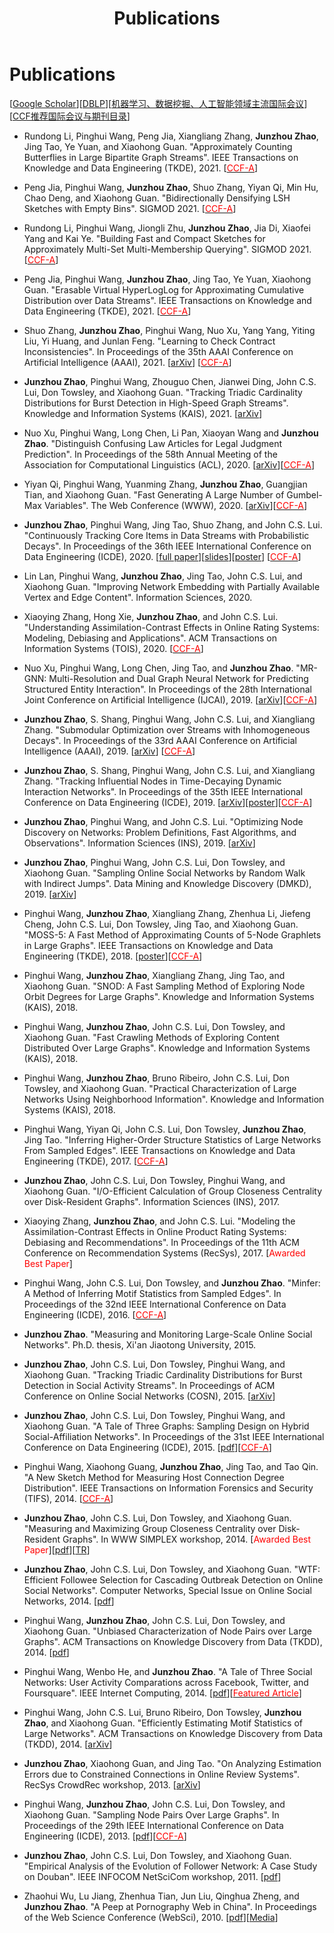 # -*- fill-column: 120; -*-
#+TITLE: Publications
#+URI: /publication/
#+OPTIONS: toc:nil num:nil


* Publications

  [[[https://scholar.google.com/citations?hl=en&user=hBLT754AAAAJ&view_op=list_works&sortby=pubdate][Google Scholar​]]][[[http://dblp.uni-trier.de/pers/hd/z/Zhao:Junzhou][DBLP​]]][[[file:assets/MLDMAImap.pdf][机器学习、数据挖掘、人工智能领域主流国际会议]]][[[file:assets/CCF2019.pdf][CCF推荐国际会议与期刊目录]]]

- Rundong Li, Pinghui Wang, Peng Jia, Xiangliang Zhang, *Junzhou Zhao*, Jing Tao, Ye Yuan, and Xiaohong Guan.
  "Approximately Counting Butterflies in Large Bipartite Graph Streams". IEEE Transactions on Knowledge and Data
  Engineering (TKDE), 2021. [[[http://stcsn.ieee.net/featured-articles/may2014ataleofthreesocialnetworks][@@html:<font color="red">@@CCF-A@@html:</font>@@]]]

- Peng Jia, Pinghui Wang, *Junzhou Zhao*, Shuo Zhang, Yiyan Qi, Min Hu, Chao Deng, and Xiaohong Guan. "Bidirectionally
  Densifying LSH Sketches with Empty Bins". SIGMOD 2021. [[[http://stcsn.ieee.net/featured-articles/may2014ataleofthreesocialnetworks][@@html:<font color="red">@@CCF-A@@html:</font>@@]]]

- Rundong Li, Pinghui Wang, Jiongli Zhu, *Junzhou Zhao*, Jia Di, Xiaofei Yang and Kai Ye. "Building Fast and Compact
  Sketches for Approximately Multi-Set Multi-Membership Querying". SIGMOD 2021. [[[http://stcsn.ieee.net/featured-articles/may2014ataleofthreesocialnetworks][@@html:<font
  color="red">@@CCF-A@@html:</font>@@]]]

- Peng Jia, Pinghui Wang, *Junzhou Zhao*, Jing Tao, Ye Yuan, Xiaohong Guan. "Erasable Virtual HyperLogLog for
  Approximating Cumulative Distribution over Data Streams". IEEE Transactions on Knowledge and Data Engineering
  (TKDE), 2021. [[[http://stcsn.ieee.net/featured-articles/may2014ataleofthreesocialnetworks][@@html:<font color="red">@@CCF-A@@html:</font>@@]]]

- Shuo Zhang, *Junzhou Zhao*, Pinghui Wang, Nuo Xu, Yang Yang, Yiting Liu, Yi Huang, and Junlan Feng. "Learning to Check
  Contract Inconsistencies". In Proceedings of the 35th AAAI Conference on Artificial Intelligence (AAAI), 2021. [[[https://arxiv.org/abs/2012.08150][arXiv]]]
  [[[http://stcsn.ieee.net/featured-articles/may2014ataleofthreesocialnetworks][@@html:<font color="red">@@CCF-A@@html:</font>@@]]]

- *Junzhou Zhao*, Pinghui Wang, Zhouguo Chen, Jianwei Ding, John C.S. Lui, Don Towsley, and Xiaohong Guan. "Tracking
  Triadic Cardinality Distributions for Burst Detection in High-Speed Graph Streams". Knowledge and Information Systems
  (KAIS), 2021. [[[https://arxiv.org/abs/1708.09089][arXiv]]]

- Nuo Xu, Pinghui Wang, Long Chen, Li Pan, Xiaoyan Wang and *Junzhou Zhao*. "Distinguish Confusing Law Articles for
  Legal Judgment Prediction". In Proceedings of the 58th Annual Meeting of the Association for Computational Linguistics
  (ACL), 2020. [[[https://arxiv.org/abs/2004.02557][arXiv]]][[[http://stcsn.ieee.net/featured-articles/may2014ataleofthreesocialnetworks][@@html:<font color="red">@@CCF-A@@html:</font>@@]]]

- Yiyan Qi, Pinghui Wang, Yuanming Zhang, *Junzhou Zhao*, Guangjian Tian, and Xiaohong Guan. "Fast Generating A Large
  Number of Gumbel-Max Variables". The Web Conference (WWW), 2020. [[[https://arxiv.org/abs/2002.00413][arXiv]]][[[http://stcsn.ieee.net/featured-articles/may2014ataleofthreesocialnetworks][@@html:<font
  color="red">@@CCF-A@@html:</font>@@]]]

- *Junzhou Zhao*, Pinghui Wang, Jing Tao, Shuo Zhang, and John C.S. Lui. "Continuously Tracking Core Items in Data
  Streams with Probabilistic Decays". In Proceedings of the 36th IEEE International Conference on Data Engineering
  (ICDE), 2020. [[[file:assets/ICDE2020_full_version.pdf][full paper]]][[[file:assets/ICDE2020_slides.pdf][slides]]][[[file:assets/ICDE2020_poster.pdf][poster]]] [[[http://stcsn.ieee.net/featured-articles/may2014ataleofthreesocialnetworks][@@html:<font color="red">@@CCF-A@@html:</font>@@]]]

- Lin Lan, Pinghui Wang, *Junzhou Zhao*, Jing Tao, John C.S. Lui, and Xiaohong Guan. "Improving Network Embedding with
  Partially Available Vertex and Edge Content". Information Sciences, 2020.

- Xiaoying Zhang, Hong Xie, *Junzhou Zhao*, and John C.S. Lui. "Understanding Assimilation-Contrast Effects in Online
  Rating Systems: Modeling, Debiasing and Applications". ACM Transactions on Information Systems (TOIS), 2020.
  [[[http://stcsn.ieee.net/featured-articles/may2014ataleofthreesocialnetworks][@@html:<font color="red">@@CCF-A@@html:</font>@@]]]

- Nuo Xu, Pinghui Wang, Long Chen, Jing Tao, and *Junzhou Zhao*. "MR-GNN: Multi-Resolution and Dual Graph Neural Network
  for Predicting Structured Entity Interaction". In Proceedings of the 28th International Joint Conference on Artificial
  Intelligence (IJCAI), 2019. [[[https://arxiv.org/abs/1905.09558][arXiv]]][[[http://stcsn.ieee.net/featured-articles/may2014ataleofthreesocialnetworks][@@html:<font color="red">@@CCF-A@@html:</font>@@]]]

- *Junzhou Zhao*, S. Shang, Pinghui Wang, John C.S. Lui, and Xiangliang Zhang. "Submodular Optimization over Streams
  with Inhomogeneous Decays". In Proceedings of the 33rd AAAI Conference on Artificial Intelligence (AAAI), 2019.
  [[[https://arxiv.org/abs/1811.05652][arXiv]]] [[[http://stcsn.ieee.net/featured-articles/may2014ataleofthreesocialnetworks][@@html:<font color="red">@@CCF-A@@html:</font>@@]]]

- *Junzhou Zhao*, S. Shang, Pinghui Wang, John C.S. Lui, and Xiangliang Zhang. "Tracking Influential Nodes in
  Time-Decaying Dynamic Interaction Networks". In Proceedings of the 35th IEEE International Conference on Data
  Engineering (ICDE), 2019. [[[https://arxiv.org/abs/1810.07917][arXiv]]][[[file:assets/ICDE19_poster.pdf][poster]]][[[http://stcsn.ieee.net/featured-articles/may2014ataleofthreesocialnetworks][@@html:<font color="red">@@CCF-A@@html:</font>@@]]]

- *Junzhou Zhao*, Pinghui Wang, and John C.S. Lui. "Optimizing Node Discovery on Networks: Problem Definitions, Fast
  Algorithms, and Observations". Information Sciences (INS), 2019. [[[https://arxiv.org/abs/1703.04307][arXiv]]]

- *Junzhou Zhao*, Pinghui Wang, John C.S. Lui, Don Towsley, and Xiaohong Guan. "Sampling Online Social Networks by
  Random Walk with Indirect Jumps". Data Mining and Knowledge Discovery (DMKD), 2019. [[[https://arxiv.org/abs/1708.09081][arXiv]]]

- Pinghui Wang, *Junzhou Zhao*, Xiangliang Zhang, Zhenhua Li, Jiefeng Cheng, John C.S. Lui, Don Towsley, Jing Tao, and
  Xiaohong Guan. "MOSS-5: A Fast Method of Approximating Counts of 5-Node Graphlets in Large Graphs". IEEE Transactions
  on Knowledge and Data Engineering (TKDE), 2018. [[[file:assets/TKDE18_poster.pdf][poster]]][[[http://stcsn.ieee.net/featured-articles/may2014ataleofthreesocialnetworks][@@html:<font color="red">@@CCF-A@@html:</font>@@]]]

- Pinghui Wang, *Junzhou Zhao*, Xiangliang Zhang, Jing Tao, and Xiaohong Guan. "SNOD: A Fast Sampling Method of
  Exploring Node Orbit Degrees for Large Graphs". Knowledge and Information Systems (KAIS), 2018.

- Pinghui Wang, *Junzhou Zhao*, John C.S. Lui, Don Towsley, and Xiaohong Guan. "Fast Crawling Methods of Exploring
  Content Distributed Over Large Graphs". Knowledge and Information Systems (KAIS), 2018.

- Pinghui Wang, *Junzhou Zhao*, Bruno Ribeiro, John C.S. Lui, Don Towsley, and Xiaohong Guan. "Practical
  Characterization of Large Networks Using Neighborhood Information". Knowledge and Information Systems (KAIS), 2018.

- Pinghui Wang, Yiyan Qi, John C.S. Lui, Don Towsley, *Junzhou Zhao*, Jing Tao. "Inferring Higher-Order Structure
  Statistics of Large Networks From Sampled Edges". IEEE Transactions on Knowledge and Data Engineering (TKDE), 2017.
  [[[http://stcsn.ieee.net/featured-articles/may2014ataleofthreesocialnetworks][@@html:<font color="red">@@CCF-A@@html:</font>@@]]]

- *Junzhou Zhao*, John C.S. Lui, Don Towsley, Pinghui Wang, and Xiaohong Guan. "I/O-Efficient Calculation of Group
  Closeness Centrality over Disk-Resident Graphs". Information Sciences (INS), 2017.

- Xiaoying Zhang, *Junzhou Zhao*, and John C.S. Lui. "Modeling the Assimilation-Contrast Effects in Online Product
  Rating Systems: Debiasing and Recommendations". In Proceedings of the 11th ACM Conference on Recommendation Systems
  (RecSys), 2017. [@@html:<font color = "red">@@Awarded Best Paper@@html:</font>@@]

- Pinghui Wang, John C.S. Lui, Don Towsley, and *Junzhou Zhao*. "Minfer: A Method of Inferring Motif Statistics from
  Sampled Edges". In Proceedings of the 32nd IEEE International Conference on Data Engineering (ICDE), 2016.
  [[[http://stcsn.ieee.net/featured-articles/may2014ataleofthreesocialnetworks][@@html:<font color="red">@@CCF-A@@html:</font>@@]]]

- *Junzhou Zhao*. "Measuring and Monitoring Large-Scale Online Social Networks". Ph.D. thesis, Xi'an Jiaotong
  University, 2015.

- *Junzhou Zhao*, John C.S. Lui, Don Towsley, Pinghui Wang, and Xiaohong Guan. "Tracking Triadic Cardinality
  Distributions for Burst Detection in Social Activity Streams". In Proceedings of ACM Conference on Online Social
  Networks (COSN), 2015. [[[http://arxiv.org/abs/1411.3808][arXiv]]]

- *Junzhou Zhao*, John C.S. Lui, Don Towsley, Pinghui Wang, and Xiaohong Guan. "A Tale of Three Graphs: Sampling Design
  on Hybrid Social-Affiliation Networks". In Proceedings of the 31st IEEE International Conference on Data Engineering
  (ICDE), 2015. [[[file:assets/ICDE2015.pdf][pdf]]][[[http://stcsn.ieee.net/featured-articles/may2014ataleofthreesocialnetworks][@@html:<font color="red">@@CCF-A@@html:</font>@@]]]

- Pinghui Wang, Xiaohong Guang, *Junzhou Zhao*, Jing Tao, and Tao Qin. "A New Sketch Method for Measuring Host
  Connection Degree Distribution". IEEE Transactions on Information Forensics and Security (TIFS), 2014.
  [[[http://stcsn.ieee.net/featured-articles/may2014ataleofthreesocialnetworks][@@html:<font color="red">@@CCF-A@@html:</font>@@]]]

- *Junzhou Zhao*, John C.S. Lui, Don Towsley, and Xiaohong Guan. "Measuring and Maximizing Group Closeness Centrality
  over Disk-Resident Graphs". In WWW SIMPLEX workshop, 2014. [@@html:<font color="red">@@Awarded Best
  Paper@@html:</font>@@][[[file:assets/SIMPLEX2014.pdf][pdf]]][[[file:assets/NodeGroup_TR.pdf][TR]]]

- *Junzhou Zhao*, John C.S. Lui, Don Towsley, and Xiaohong Guan. "WTF: Efficient Followee Selection for Cascading
  Outbreak Detection on Online Social Networks". Computer Networks, Special Issue on Online Social Networks, 2014. [[[file:assets/COMNET2014.pdf][pdf]]]

- Pinghui Wang, *Junzhou Zhao*, John C.S. Lui, Don Towsley, and Xiaohong Guan. "Unbiased Characterization of Node Pairs
  over Large Graphs". ACM Transactions on Knowledge Discovery from Data (TKDD), 2014. [[[file:assets/TKDD2014_node_pair.pdf][pdf]]]

- Pinghui Wang, Wenbo He, and *Junzhou Zhao*. "A Tale of Three Social Networks: User Activity Comparations across
  Facebook, Twitter, and Foursquare". IEEE Internet Computing, 2014. [[[file:assets/IC2014.pdf][pdf]]][[[http://stcsn.ieee.net/featured-articles/may2014ataleofthreesocialnetworks][@@html:<font color="red">@@Featured
  Article@@html:</font>@@]]]

- Pinghui Wang, John C.S. Lui, Bruno Ribeiro, Don Towsley, *Junzhou Zhao*, and Xiaohong Guan. "Efficiently Estimating
  Motif Statistics of Large Networks". ACM Transactions on Knowledge Discovery from Data (TKDD), 2014. [[[http://arxiv.org/abs/1306.5288][arXiv]]]

- *Junzhou Zhao*, Xiaohong Guan, and Jing Tao. "On Analyzing Estimation Errors due to Constrained Connections in Online
  Review Systems". RecSys CrowdRec workshop, 2013. [[[http://arxiv.org/abs/1307.3687][arXiv]]]

- Pinghui Wang, *Junzhou Zhao*, John C.S. Lui, Don Towsley, and Xiaohong Guan. "Sampling Node Pairs Over Large Graphs".
  In Proceedings of the 29th IEEE International Conference on Data Engineering (ICDE), 2013. [[[file:assets/ICDE2013.pdf][pdf]]][[[http://stcsn.ieee.net/featured-articles/may2014ataleofthreesocialnetworks][@@html:<font
  color="red">@@CCF-A@@html:</font>@@]]]

- *Junzhou Zhao*, John C.S. Lui, Don Towsley, and Xiaohong Guan. "Empirical Analysis of the Evolution of Follower
  Network: A Case Study on Douban". IEEE INFOCOM NetSciCom workshop, 2011. [[[file:assets/NetSciCom2011.pdf][pdf]]]

- Zhaohui Wu, Lu Jiang, Zhenhua Tian, Jun Liu, Qinghua Zheng, and *Junzhou Zhao*. "A Peep at Pornography Web in China".
  In Proceedings of the Web Science Conference (WebSci), 2010. [[[file:assets/WebSci2010.pdf][pdf]]][[[http://www.danwei.com/peoples-pornography-an-interview-with-katrien-jacobs][Media]]]

